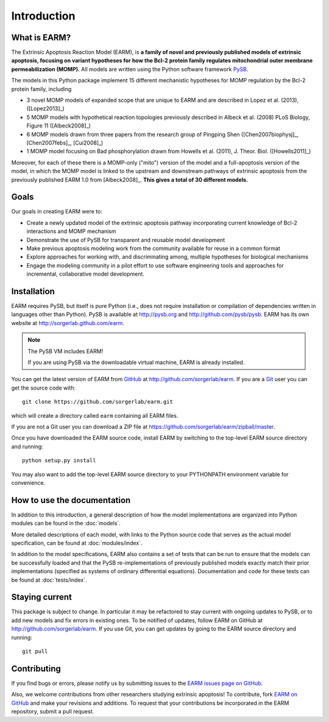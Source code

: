 Introduction
============

What is EARM?
-------------

The Extrinsic Apoptosis Reaction Model (EARM), is **a family of novel and
previously published models of extrinsic apoptosis, focusing on variant
hypotheses for how the Bcl-2 protein family regulates mitochondrial outer
membrane permeabilization (MOMP).** All models are written using the Python
software framework `PySB <http://pysb.org>`_.

The models in this Python package implement 15 different mechanistic hypotheses for MOMP regulation by the Bcl-2 protein family, including

- 3 novel MOMP models of expanded scope that are unique to EARM and are
  described in Lopez et al. (2013), ([Lopez2013]_)
- 5 MOMP models with hypothetical reaction topologies previously described in
  Albeck et al. (2008) PLoS Biology, Figure 11 ([Albeck2008]_)
- 6 MOMP models drawn from three papers from the research group of Pingping Shen
  ([Chen2007biophysj]_, [Chen2007febs]_, [Cui2008]_)
- 1 MOMP model focusing on Bad phosphorylation drawn from Howells et
  al. (2011), J. Theor. Biol. ([Howells2011]_)

Moreover, for each of these there is a MOMP-only ("mito") version of the model
and a full-apoptosis version of the model, in which the MOMP model is linked to
the upstream and downstream pathways of extrinsic apoptosis from the previously
published EARM 1.0 from [Albeck2008]_. **This gives a total of 30 different
models.**

Goals
-----

Our goals in creating EARM were to:

- Create a newly updated model of the extrinsic apoptosis pathway incorporating
  current knowledge of Bcl-2 interactions and MOMP mechanism
- Demonstrate the use of PySB for transparent and reusable model development
- Make previous apoptosis modeling work from the community available for reuse
  in a common format
- Explore approaches for working with, and discriminating among, multiple
  hypotheses for biological mechanisms
- Engage the modeling community in a pilot effort to use software engineering
  tools and approaches for incremental, collaborative model development.

Installation
------------

EARM requires PySB, but itself is pure Python (i.e., does not require
installation or compilation of dependencies written in languages other than
Python). PySB is available at http://pysb.org and http://github.com/pysb/pysb.
EARM has its own website at http://sorgerlab.github.com/earm.

.. note:: The PySB VM includes EARM!

    If you are using PySB via the downloadable virtual machine, EARM is already
    installed.

You can get the latest version of EARM from `GitHub <http://www.github.com>`_ at
http://github.com/sorgerlab/earm. If you are a `Git <http://www.git-scm.com>`_
user you can get the source code with::

    git clone https://github.com/sorgerlab/earm.git

which will create a directory called ``earm`` containing all EARM files.

If you are not a Git user you can download a ZIP file at
https://github.com/sorgerlab/earm/zipball/master.

Once you have downloaded the EARM source code, install EARM by
switching to the top-level EARM source directory and running::

    python setup.py install

You may also want to add the top-level EARM source directory to your PYTHONPATH
environment variable for convenience.

How to use the documentation
----------------------------

In addition to this introduction, a general description of how the model
implementations are organized into Python modules can be found in the
:doc:`models`.

More detailed descriptions of each model, with links to the Python source code
that serves as the actual model specification, can be found at
:doc:`modules/index`.

In addition to the model specifications, EARM also contains a set of tests that
can be run to ensure that the models can be successfully loaded and that
the PySB re-implementations of previously published models exactly
match their prior implementations (specified as systems of ordinary differential
equations). Documentation and code for these tests can be found at
:doc:`tests/index`.

Staying current
---------------

This package is subject to change. In particular it may be refactored to stay
current with ongoing updates to PySB, or to add new models and fix errors in
existing ones. To be notified of updates, follow EARM on GitHub at
http://github.com/sorgerlab/earm. If you use Git, you can get updates by going
to the EARM source directory and running::

    git pull

Contributing
------------

If you find bugs or errors, please notify us by submitting issues to
the `EARM issues page on GitHub <https://github.com/sorgerlab/earm/issues>`_.

Also, we welcome contributions from other researchers studying extrinsic
apoptosis!  To contribute, fork `EARM on GitHub
<https://github.com/sorgerlab/earm>`_ and make your revisions and additions. To
request that your contributions be incorporated in the EARM repository,
submit a pull request.


